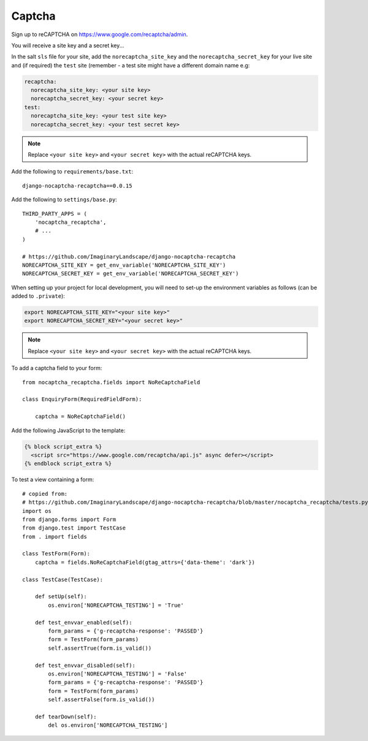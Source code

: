 Captcha
*******

.. highlight:: python

Sign up to reCAPTCHA on https://www.google.com/recaptcha/admin.

You will receive a site key and a secret key...

In the salt ``sls`` file for your site, add the ``norecaptcha_site_key`` and
the ``norecaptcha_secret_key`` for your live site and (if required) the ``test``
site (remember - a test site might have a different domain name e.g:

.. code-block:: yaml

  recaptcha:
    norecaptcha_site_key: <your site key>
    norecaptcha_secret_key: <your secret key>
  test:
    norecaptcha_site_key: <your test site key>
    norecaptcha_secret_key: <your test secret key>

.. note:: Replace ``<your site key>`` and ``<your secret key>`` with the
          actual reCAPTCHA keys.

Add the following to ``requirements/base.txt``::

  django-nocaptcha-recaptcha==0.0.15

Add the following to ``settings/base.py``::

  THIRD_PARTY_APPS = (
      'nocaptcha_recaptcha',
      # ...
  )

  # https://github.com/ImaginaryLandscape/django-nocaptcha-recaptcha
  NORECAPTCHA_SITE_KEY = get_env_variable('NORECAPTCHA_SITE_KEY')
  NORECAPTCHA_SECRET_KEY = get_env_variable('NORECAPTCHA_SECRET_KEY')

When setting up your project for local development, you will need to set-up the
environment variables as follows (can be added to ``.private``):

.. code-block:: bash

  export NORECAPTCHA_SITE_KEY="<your site key>"
  export NORECAPTCHA_SECRET_KEY="<your secret key>"

.. note:: Replace ``<your site key>`` and ``<your secret key>`` with the
          actual reCAPTCHA keys.

To add a captcha field to your form::

  from nocaptcha_recaptcha.fields import NoReCaptchaField

  class EnquiryForm(RequiredFieldForm):

      captcha = NoReCaptchaField()

Add the following JavaScript to the template:

.. code-block:: javascript

  {% block script_extra %}
    <script src="https://www.google.com/recaptcha/api.js" async defer></script>
  {% endblock script_extra %}

To test a view containing a form::

  # copied from:
  # https://github.com/ImaginaryLandscape/django-nocaptcha-recaptcha/blob/master/nocaptcha_recaptcha/tests.py
  import os
  from django.forms import Form
  from django.test import TestCase
  from . import fields

  class TestForm(Form):
      captcha = fields.NoReCaptchaField(gtag_attrs={'data-theme': 'dark'})

  class TestCase(TestCase):

      def setUp(self):
          os.environ['NORECAPTCHA_TESTING'] = 'True'

      def test_envvar_enabled(self):
          form_params = {'g-recaptcha-response': 'PASSED'}
          form = TestForm(form_params)
          self.assertTrue(form.is_valid())

      def test_envvar_disabled(self):
          os.environ['NORECAPTCHA_TESTING'] = 'False'
          form_params = {'g-recaptcha-response': 'PASSED'}
          form = TestForm(form_params)
          self.assertFalse(form.is_valid())

      def tearDown(self):
          del os.environ['NORECAPTCHA_TESTING']
